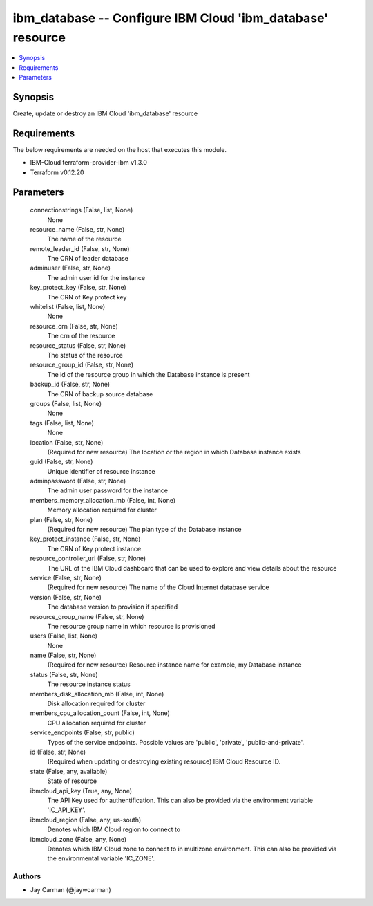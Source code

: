 
ibm_database -- Configure IBM Cloud 'ibm_database' resource
===========================================================

.. contents::
   :local:
   :depth: 1


Synopsis
--------

Create, update or destroy an IBM Cloud 'ibm_database' resource



Requirements
------------
The below requirements are needed on the host that executes this module.

- IBM-Cloud terraform-provider-ibm v1.3.0
- Terraform v0.12.20



Parameters
----------

  connectionstrings (False, list, None)
    None


  resource_name (False, str, None)
    The name of the resource


  remote_leader_id (False, str, None)
    The CRN of leader database


  adminuser (False, str, None)
    The admin user id for the instance


  key_protect_key (False, str, None)
    The CRN of Key protect key


  whitelist (False, list, None)
    None


  resource_crn (False, str, None)
    The crn of the resource


  resource_status (False, str, None)
    The status of the resource


  resource_group_id (False, str, None)
    The id of the resource group in which the Database instance is present


  backup_id (False, str, None)
    The CRN of backup source database


  groups (False, list, None)
    None


  tags (False, list, None)
    None


  location (False, str, None)
    (Required for new resource) The location or the region in which Database instance exists


  guid (False, str, None)
    Unique identifier of resource instance


  adminpassword (False, str, None)
    The admin user password for the instance


  members_memory_allocation_mb (False, int, None)
    Memory allocation required for cluster


  plan (False, str, None)
    (Required for new resource) The plan type of the Database instance


  key_protect_instance (False, str, None)
    The CRN of Key protect instance


  resource_controller_url (False, str, None)
    The URL of the IBM Cloud dashboard that can be used to explore and view details about the resource


  service (False, str, None)
    (Required for new resource) The name of the Cloud Internet database service


  version (False, str, None)
    The database version to provision if specified


  resource_group_name (False, str, None)
    The resource group name in which resource is provisioned


  users (False, list, None)
    None


  name (False, str, None)
    (Required for new resource) Resource instance name for example, my Database instance


  status (False, str, None)
    The resource instance status


  members_disk_allocation_mb (False, int, None)
    Disk allocation required for cluster


  members_cpu_allocation_count (False, int, None)
    CPU allocation required for cluster


  service_endpoints (False, str, public)
    Types of the service endpoints. Possible values are 'public', 'private', 'public-and-private'.


  id (False, str, None)
    (Required when updating or destroying existing resource) IBM Cloud Resource ID.


  state (False, any, available)
    State of resource


  ibmcloud_api_key (True, any, None)
    The API Key used for authentification. This can also be provided via the environment variable 'IC_API_KEY'.


  ibmcloud_region (False, any, us-south)
    Denotes which IBM Cloud region to connect to


  ibmcloud_zone (False, any, None)
    Denotes which IBM Cloud zone to connect to in multizone environment. This can also be provided via the environmental variable 'IC_ZONE'.













Authors
~~~~~~~

- Jay Carman (@jaywcarman)

